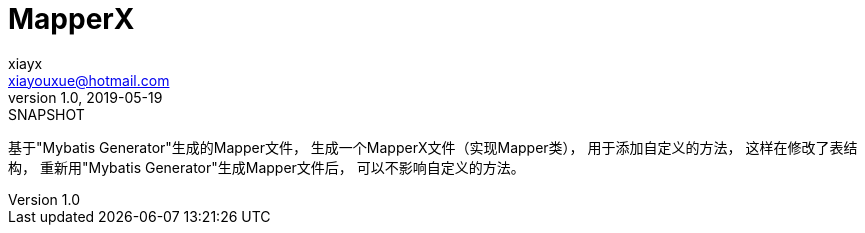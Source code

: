 = MapperX
xiayx <xiayouxue@hotmail.com>
v1.0, 2019-05-19: SNAPSHOT
:doctype: docbook
:toc: left
:numbered:
:imagesdir: docs/assets/images
:sourcedir: src/main/java
:resourcesdir: src/main/resources
:testsourcedir: src/test/java
:source-highlighter: highlightjs

基于"Mybatis Generator"生成的Mapper文件，
生成一个MapperX文件（实现Mapper类），
用于添加自定义的方法，
这样在修改了表结构，
重新用"Mybatis Generator"生成Mapper文件后，
可以不影响自定义的方法。
